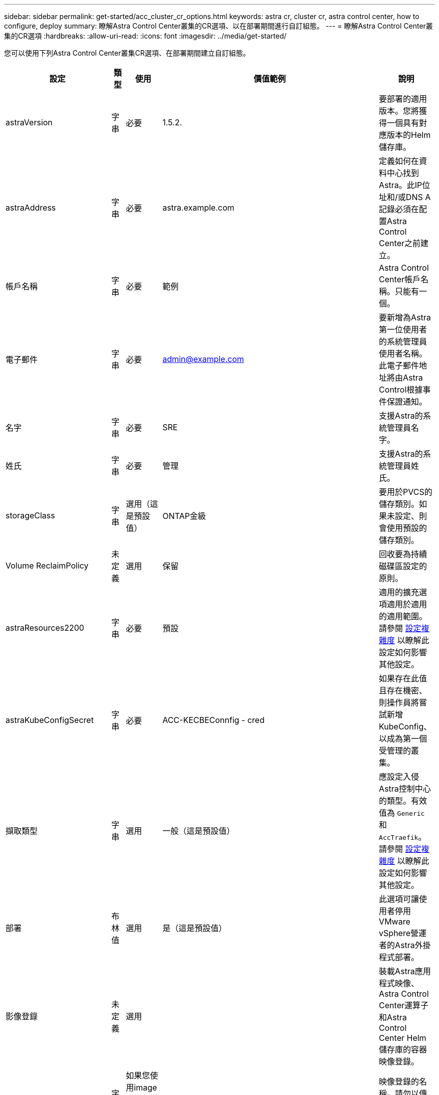 ---
sidebar: sidebar 
permalink: get-started/acc_cluster_cr_options.html 
keywords: astra cr, cluster cr, astra control center, how to configure, deploy 
summary: 瞭解Astra Control Center叢集的CR選項、以在部署期間進行自訂組態。 
---
= 瞭解Astra Control Center叢集的CR選項
:hardbreaks:
:allow-uri-read: 
:icons: font
:imagesdir: ../media/get-started/


您可以使用下列Astra Control Center叢集CR選項、在部署期間建立自訂組態。

|===
| 設定 | 類型 | 使用 | 價值範例 | 說明 


| astraVersion | 字串 | 必要 | 1.5.2. | 要部署的適用版本。您將獲得一個具有對應版本的Helm儲存庫。 


| astraAddress | 字串 | 必要 | astra.example.com | 定義如何在資料中心找到Astra。此IP位址和/或DNS A記錄必須在配置Astra Control Center之前建立。 


| 帳戶名稱 | 字串 | 必要 | 範例 | Astra Control Center帳戶名稱。只能有一個。 


| 電子郵件 | 字串 | 必要 | admin@example.com | 要新增為Astra第一位使用者的系統管理員使用者名稱。此電子郵件地址將由Astra Control根據事件保證通知。 


| 名字 | 字串 | 必要 | SRE | 支援Astra的系統管理員名字。 


| 姓氏 | 字串 | 必要 | 管理 | 支援Astra的系統管理員姓氏。 


| storageClass | 字串 | 選用（這是預設值） | ONTAP金級 | 要用於PVCS的儲存類別。如果未設定、則會使用預設的儲存類別。 


| Volume ReclaimPolicy | 未定義 | 選用 | 保留 | 回收要為持續磁碟區設定的原則。 


| astraResources2200 | 字串 | 必要 | 預設 | 適用的擴充選項適用於適用的適用範圍。請參閱 <<組態組合與不相容,設定複雜度>> 以瞭解此設定如何影響其他設定。 


| astraKubeConfigSecret | 字串 | 必要 | ACC-KECBEConnfig - cred | 如果存在此值且存在機密、則操作員將嘗試新增KubeConfig、以成為第一個受管理的叢集。 


| 擷取類型 | 字串 | 選用 | 一般（這是預設值） | 應設定入侵Astra控制中心的類型。有效值為 `Generic` 和 `AccTraefik`。請參閱 <<組態組合與不相容,設定複雜度>> 以瞭解此設定如何影響其他設定。 


| 部署 | 布林值 | 選用 | 是（這是預設值） | 此選項可讓使用者停用VMware vSphere營運者的Astra外掛程式部署。 


| 影像登錄 | 未定義 | 選用 |  | 裝載Astra應用程式映像、Astra Control Center運算子和Astra Control Center Helm儲存庫的容器映像登錄。 


| imageRegistry.name | 字串 | 如果您使用image登 錄、則為必要項目 | example.registry.com/astra | 映像登錄的名稱。請勿以傳輸協定為前置詞。 


| imageRegistry.secret | 字串 | 如果您使用image登 錄、則為必要項目 | Astra登錄建立 | 用來驗證映像登錄的Kubernetes機密名稱。 


| AutoSupport | 未定義 | 必要 |  | 表示NetApp主動式支援應用程式NetApp Active IQ 的參與狀態。需要網際網路連線（連接埠4442）、所有支援資料都會匿名。 


| AutoSupport。已註冊 | 布林值 | 可選、但也可以 `enrolled` 或 `url` 必須選取欄位 | 假（此值為預設值） | 「已註冊」決定您是否要將匿名資料傳送給NetApp以供支援之用。預設選項為 `false` 並表示不會將任何支援資料傳送給NetApp。 


| AutoSupport URL | 字串 | 可選、但也可以 `enrolled` 或 `url` 必須選取欄位 | https://support.netapp.com/asupprod/post/1.0/postAsup[] | URL決定匿名資料的傳送位置。 


| 客戶需求日 | 未定義 | 未定義 |  | Astra Control Center應如何處理客戶需求日的選項。 


| CRDs.externalTraefik | 布林值 | 選用 | true（此值為預設值） | 依預設、Astra Control Center會安裝所需的Traefik客戶需求日。CRD是整個叢集的物件、安裝這些物件可能會影響叢集的其他部分。您可以使用此旗標向Astra控制中心發出訊號、表示這些客戶需求日將由Astra控制中心外部的叢集管理員安裝及管理。 


| CRDs.externalCertManager | 布林值 | 選用 | true（此值為預設值） | 依預設、Astra Control Center會安裝必要的認證管理程式客戶需求日。CRD是整個叢集的物件、安裝這些物件可能會影響叢集的其他部分。您可以使用此旗標向Astra控制中心發出訊號、表示這些客戶需求日將由Astra控制中心外部的叢集管理員安裝及管理。 


| 客戶需求日：升級 | 布林值 | 選用 | 未定義 | 決定在Astra控制中心升級時、是否應升級CRD。 


| MTLS |  |  |  | Astra Control Center如何實作服務以服務叢集中的MTLS的選項。請參閱 <<組態組合與不相容,設定複雜度>> 以瞭解此設定如何影響其他設定 


| MTLS.enabled | 布林值 | 選用 | true（此值為預設值） | 依預設、Astra Control Center會使用MTLS進行服務對服務通訊。改用服務網格來加密服務對服務通訊時、應停用此選項。 


| MTLS.CertDuration | 字串 | 選用 | 2140h（此值為預設持續時間） | 發行服務TLS憑證時、作為憑證生命週期的持續時間（以小時為單位）。此設定僅在下列情況下有效 `mtls.enabled` 設為 `true`。 
|===


== 組態組合與不相容

部分Astra Control Center叢集的CR組態設定會大幅影響Astra Control Center的安裝方式、並可能與其他設定衝突。以下內容說明重要的組態設定、以及如何避免不相容的組合。



=== astraResources2200

依預設、Astra Control Center會針對Astra內的大部分元件設定資源要求來進行部署。此組態可讓Astra Control Center軟體堆疊在應用程式負載和擴充性增加的環境中、發揮更佳效能。

不過、在使用較小開發或測試叢集的案例中、則是使用「CR」欄位 `AstraResourcesScalar` 可能設為 `Off`。這會停用資源要求、並允許在較小的叢集上部署。



=== 擷取類型

擷取類型有兩個有效值：

* 一般
* AccTraefik


.一般（預設）
何時 `ingressType` 設為 `Generic`、Astra Control不會安裝任何入口資源。假設使用者有一種通用的方法、可以透過網路保護流量、並將流量路由傳送到Kubernetes叢集上執行的應用程式、而且他們想要在此使用相同的機制。當使用者建立入口以將流量路由至Astra Control時、入口必須指向連接埠80上的內部交會服務。以下範例為使用「一般擷取類型」設定的一種Nginx入口資源。

[listing]
----
apiVersion: networking.k8s.io/v1
kind: Ingress
metadata:
  name: netapp-acc-ingress
  namespace: [netapp-acc or custom namespace]
spec:
  ingressClassName: [class name for nginx controller]
  tls:
  - hosts:
    - <ACC address>
    secretName: [tls secret name]
  rules:
  - host: <ACC addess>
    http:
      paths:
        - path:
          backend:
            service:
              name: traefik
              port:
                number: 80
          pathType: ImplementationSpecific
----

WARNING: 使用CR中的MTLS.enableding設定停用MTLS時、您必須使用 `ingressType: Generic`。

.AccTraefik
何時 `ingressType` 設為 `AccTraefik`Astra Control Center將Traefik閘道部署為Kubernetes負載平衡器類型服務。使用者需要為Astra Control Center提供外部負載平衡器（例如MetalLB）、才能取得外部IP。



=== MTLS

在CR中使用的設定可決定應用程式內部通訊的安全性。使用者必須事先知道他們是否會使用服務網格、這點非常重要。

* `enabled=true`：啟用此設定時、Astra會部署內部服務對服務通訊網路、以保護應用程式內的所有流量。



WARNING: 此設定為時、請勿在服務網格中涵蓋Astra Control Center `true`。

* `enabled=false`：禁用此設置時，Astra Control Center將無法保護內部流量，您必須使用服務網格來獨立保護Astra命名空間。



WARNING: 使用CR中的MTLS.enableding設定停用MTLS時、您必須使用 `ingressType: Generic`。


WARNING: 如果未使用服務網格、且此設定已停用、則內部通訊將不安全。
